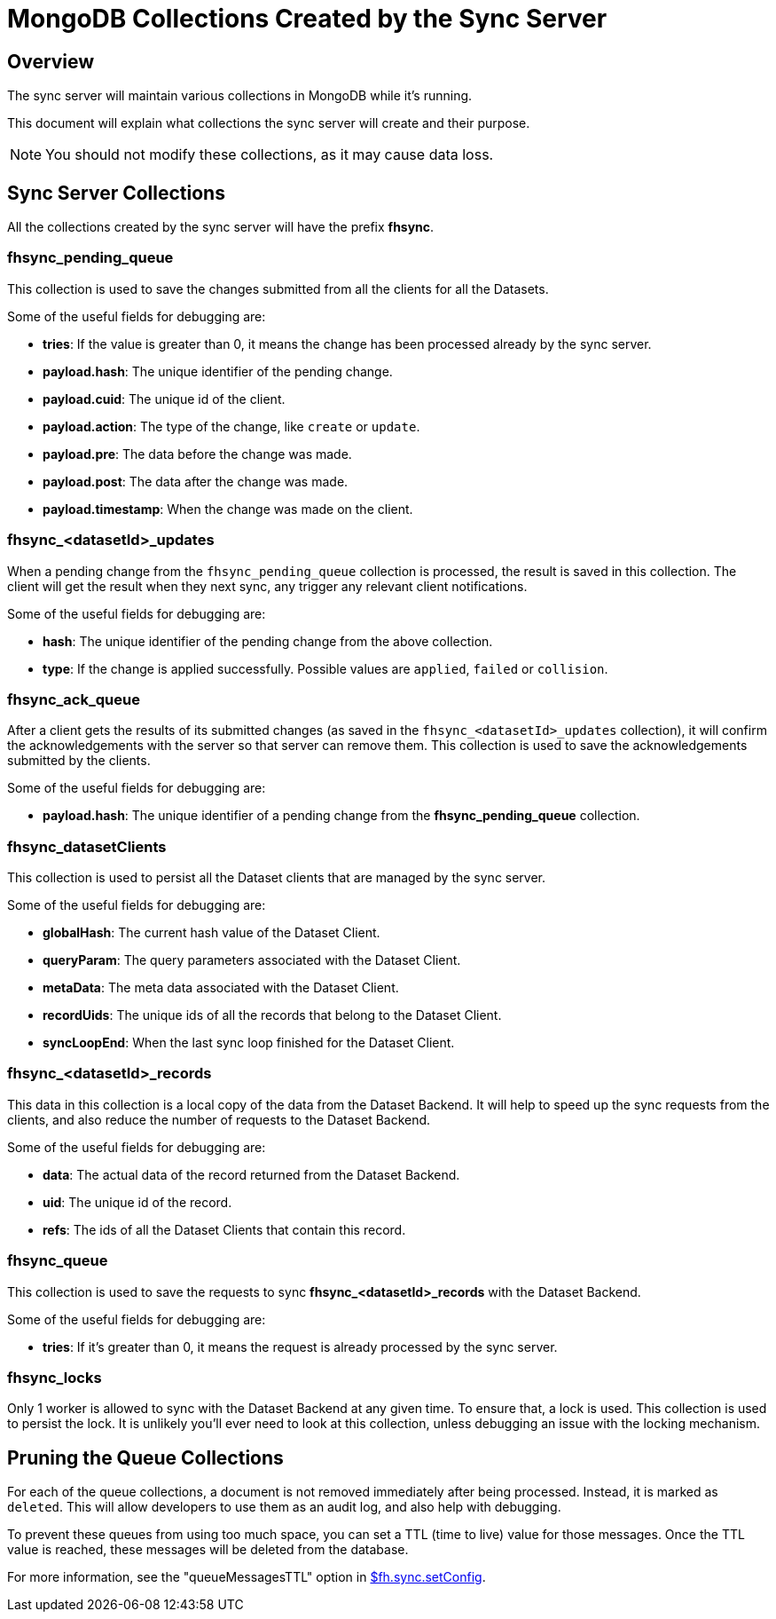 [[fh-sync-collections]]
= MongoDB Collections Created by the Sync Server

[[overview]]
== Overview

The sync server will maintain various collections in MongoDB while it's running.

This document will explain what collections the sync server will create and their purpose.

NOTE: You should not modify these collections, as it may cause data loss.

[[sync-server-collections]]
== Sync Server Collections

All the collections created by the sync server will have the prefix *fhsync*.

=== *fhsync_pending_queue*

This collection is used to save the changes submitted from all the clients for all the Datasets.

Some of the useful fields for debugging are:

* *tries*: If the value is greater than 0, it means the change has been processed already by the sync server.
* *payload.hash*: The unique identifier of the pending change.
* *payload.cuid*: The unique id of the client.
* *payload.action*: The type of the change, like `create` or `update`.
* *payload.pre*: The data before the change was made.
* *payload.post*: The data after the change was made.
* *payload.timestamp*: When the change was made on the client.

=== *fhsync_<datasetId>_updates*

When a pending change from the `fhsync_pending_queue` collection is processed, the result is saved in this collection.
The client will get the result when they next sync, any trigger any relevant client notifications.

Some of the useful fields for debugging are:

* *hash*: The unique identifier of the pending change from the above collection.
* *type*: If the change is applied successfully. Possible values are `applied`, `failed` or `collision`.

=== *fhsync_ack_queue*

After a client gets the results of its submitted changes (as saved in the `fhsync_<datasetId>_updates` collection), it will confirm the acknowledgements with the server so that server can remove them.
This collection is used to save the acknowledgements submitted by the clients.

Some of the useful fields for debugging are:

* *payload.hash*: The unique identifier of a pending change from the *fhsync_pending_queue* collection.

=== *fhsync_datasetClients*

This collection is used to persist all the Dataset clients that are managed by the sync server.

Some of the useful fields for debugging are:

* *globalHash*: The current hash value of the Dataset Client.
* *queryParam*: The query parameters associated with the Dataset Client.
* *metaData*: The meta data associated with the Dataset Client.
* *recordUids*: The unique ids of all the records that belong to the Dataset Client.
* *syncLoopEnd*: When the last sync loop finished for the Dataset Client.

=== *fhsync_<datasetId>_records*

This data in this collection is a local copy of the data from the Dataset Backend.
It will help to speed up the sync requests from the clients, and also reduce the number of requests to the Dataset Backend.

Some of the useful fields for debugging are:

* *data*: The actual data of the record returned from the Dataset Backend.
* *uid*: The unique id of the record.
* *refs*: The ids of all the Dataset Clients that contain this record.

=== *fhsync_queue*

This collection is used to save the requests to sync *fhsync_<datasetId>_records* with the Dataset Backend.

Some of the useful fields for debugging are:

* *tries*: If it's greater than 0, it means the request is already processed by the sync server.

=== *fhsync_locks*

Only 1 worker is allowed to sync with the Dataset Backend at any given time.
To ensure that, a lock is used.
This collection is used to persist the lock.
It is unlikely you'll ever need to look at this collection, unless debugging an issue with the locking mechanism.

== Pruning the Queue Collections

For each of the queue collections, a document is not removed immediately after being processed.
Instead, it is marked as `deleted`.
This will allow developers to use them as an audit log, and also help with debugging.

To prevent these queues from using too much space, you can set a TTL (time to live) value for those messages. Once the TTL value is reached, these messages will be deleted from the database.

For more information, see the "queueMessagesTTL" option in link:{CloudAPI}#fh-set-config[$fh.sync.setConfig].



